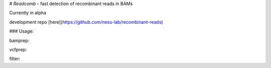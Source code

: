 # `Readcomb` - fast detection of recombinant reads in BAMs

Currently in alpha

development repo [here](https://github.com/ness-lab/recombinant-reads)

### Usage:

bamprep:

vcfprep:

filter:



